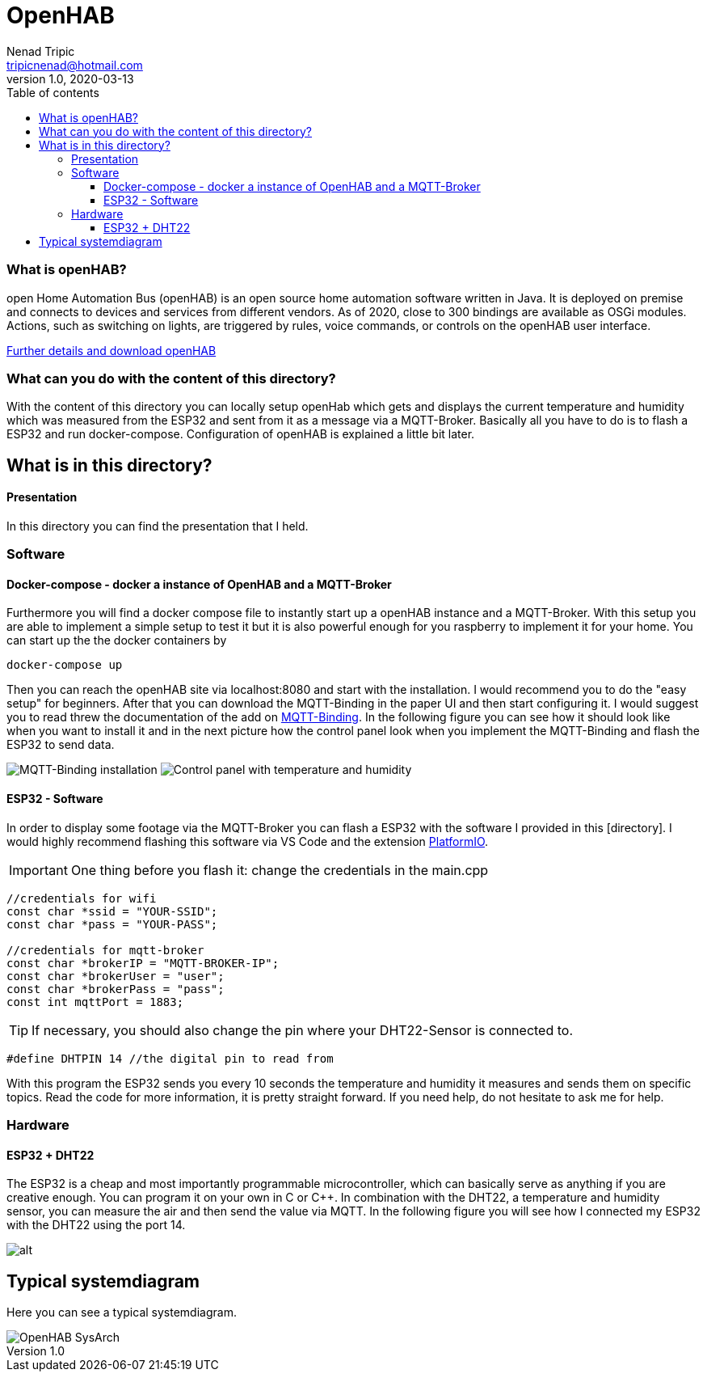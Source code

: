 = OpenHAB
Nenad Tripic <tripicnenad@hotmail.com>
v1.0, 2020-03-13
:toc:
:toc-title: Table of contents
:toclevels: 3

ifdef::env-github[]
:tip-caption: :bulb:
:note-caption: :information_source:
:important-caption: :heavy_exclamation_mark:
:caution-caption: :fire:
:warning-caption: :warning:
endif::[]


=== What is openHAB?
open Home Automation Bus (openHAB) is an open source home automation software written in Java. It is deployed on premise and connects to devices and services from different vendors. As of 2020, close to 300 bindings are available as OSGi modules. Actions, such as switching on lights, are triggered by rules, voice commands, or controls on the openHAB user interface.

https://www.openhab.org/[Further details and download openHAB]

=== What can you do with the content of this directory?
With the content of this directory you can locally setup openHab which gets and displays the current temperature and humidity which was measured from the ESP32 and sent from it as a message via a MQTT-Broker. Basically all you have to do is to flash a ESP32 and run docker-compose. Configuration of openHAB is explained a little bit later.

== What is in this directory? 

==== Presentation
In this directory you can find the presentation that I held.

=== Software

==== Docker-compose - docker a instance of OpenHAB and a MQTT-Broker
Furthermore you will find a docker compose file to instantly start up a openHAB instance and a MQTT-Broker. With this setup you are able to implement a simple setup to test it but it is also powerful enough for you raspberry to implement it for your home. You can start up the the docker containers by
----
docker-compose up
----
Then you can reach the openHAB site via localhost:8080 and start with the installation. I would recommend you to do the "easy setup" for beginners. After that you can download the MQTT-Binding in the paper UI and then start configuring it. I would suggest you to read threw the documentation of the add on https://www.openhab.org/addons/bindings/mqtt/[MQTT-Binding]. In the following figure you can see how it should look like when you want to install it and in the next picture how the control panel look when you implement the MQTT-Binding and flash the ESP32 to send data.

image:images/MQTT-Binding.png[MQTT-Binding installation]
image:images/control-panel.png[Control panel with temperature and humidity]

==== ESP32 - Software
In order to display some footage via the MQTT-Broker you can flash a ESP32 with the software I provided in this [directory]. I would highly recommend flashing this software via VS Code and the extension https://platformio.org/[PlatformIO]. 

IMPORTANT: One thing before you flash it: change the credentials in the main.cpp
[code,C]
----
//credentials for wifi
const char *ssid = "YOUR-SSID";
const char *pass = "YOUR-PASS";

//credentials for mqtt-broker
const char *brokerIP = "MQTT-BROKER-IP";
const char *brokerUser = "user";
const char *brokerPass = "pass";
const int mqttPort = 1883;
----


TIP: If necessary, you should also change the pin where your DHT22-Sensor is connected to.
....
#define DHTPIN 14 //the digital pin to read from
....

With this program the ESP32 sends you every 10 seconds the temperature and humidity it measures and sends them on specific topics. Read the code for more information, it is pretty straight forward. If you need help, do not hesitate to ask me for help.

=== Hardware
==== ESP32 + DHT22
The ESP32 is a cheap and most importantly programmable microcontroller, which can basically serve as anything if you are creative enough. You can program it on your own in C or C++. In combination with the DHT22, a temperature and humidity sensor, you can measure the air and then send the value via MQTT. In the following figure you will see how I connected my ESP32 with the DHT22 using the port 14.

image:images/ESP32-DHT22.jpg[alt]

== Typical systemdiagram
Here you can see a typical systemdiagram. 

image::images/OpenHAB-SysArch.jpg[]